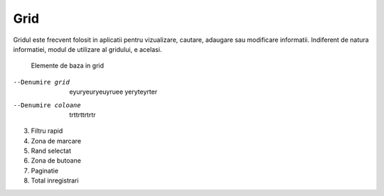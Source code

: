 Grid
===============

Gridul este frecvent folosit in aplicatii pentru vizualizare, cautare, adaugare sau modificare informatii. Indiferent de natura informatiei, modul de utilizare al gridului, e acelasi.

.. figure:: static/res_img/grid_elem.jpeg
   :width: 450pt
   :name: grid_elem

   Elemente de baza in grid


--Denumire grid           eyuryeuryeuyruee yeryteyrter
--Denumire coloane        trttrttrtrtr

3. Filtru rapid
4. Zona de marcare
5. Rand selectat
6. Zona de butoane
7. Paginatie
8. Total inregistrari



   